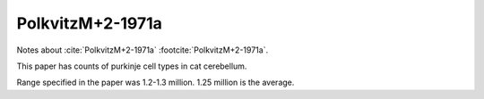 *****************
PolkvitzM+2-1971a
*****************


Notes about :cite:`PolkvitzM+2-1971a` :footcite:`PolkvitzM+2-1971a`.


This paper has counts of purkinje cell types in cat cerebellum.

.. tbldata:: table_cell_counts
   :id_prefix: p

   Cell type   | Species   | Value         | Reference
   purkinje    | cat       | 1.25 x 10^6   | PolkvitzM+2-1971a

Range specified in the paper was 1.2-1.3 million.  1.25 million is
the average.

.. footbibliography::

